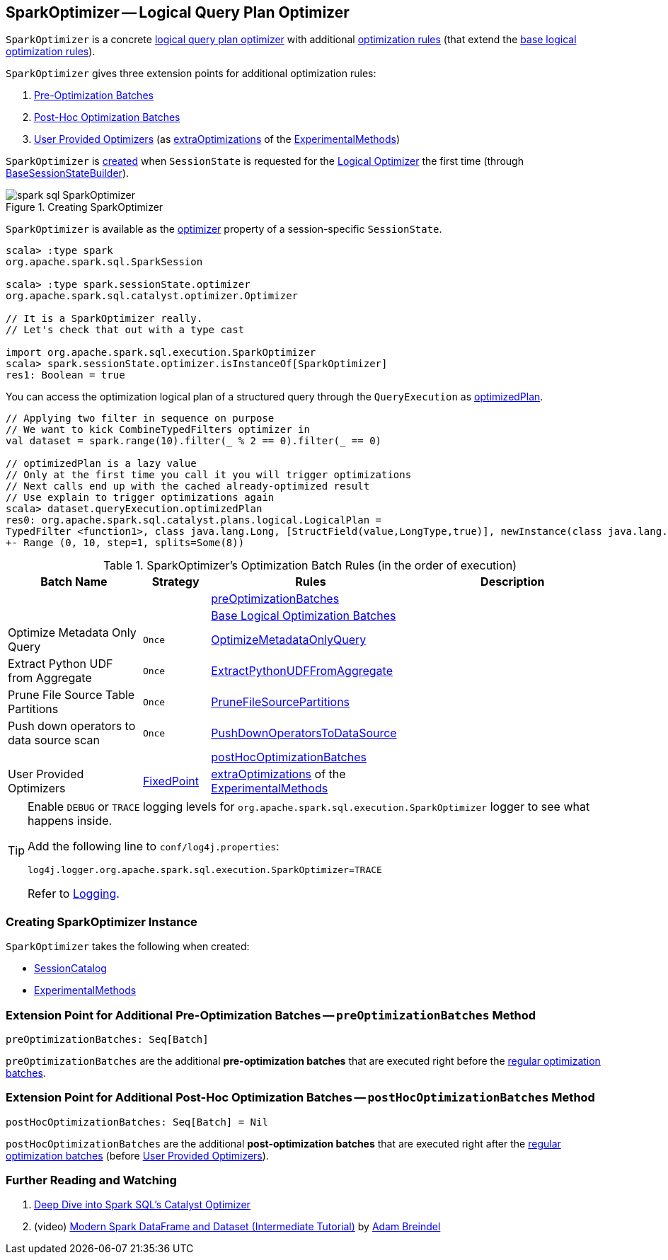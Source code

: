 == [[SparkOptimizer]] SparkOptimizer -- Logical Query Plan Optimizer

`SparkOptimizer` is a concrete <<spark-sql-Optimizer.adoc#, logical query plan optimizer>> with additional <<batches, optimization rules>> (that extend the <<spark-sql-Optimizer.adoc#batches, base logical optimization rules>>).

`SparkOptimizer` gives three extension points for additional optimization rules:

. <<preOptimizationBatches, Pre-Optimization Batches>>

. <<postHocOptimizationBatches, Post-Hoc Optimization Batches>>

. <<User-Provided-Optimizers, User Provided Optimizers>> (as <<spark-sql-ExperimentalMethods.adoc#extraOptimizations, extraOptimizations>> of the <<experimentalMethods, ExperimentalMethods>>)

`SparkOptimizer` is <<creating-instance, created>> when `SessionState` is requested for the <<spark-sql-SessionState.adoc#optimizer, Logical Optimizer>> the first time (through <<spark-sql-BaseSessionStateBuilder.adoc#optimizer, BaseSessionStateBuilder>>).

.Creating SparkOptimizer
image::images/spark-sql-SparkOptimizer.png[align="center"]

`SparkOptimizer` is available as the <<spark-sql-SessionState.adoc#optimizer, optimizer>> property of a session-specific `SessionState`.

[source, scala]
----
scala> :type spark
org.apache.spark.sql.SparkSession

scala> :type spark.sessionState.optimizer
org.apache.spark.sql.catalyst.optimizer.Optimizer

// It is a SparkOptimizer really.
// Let's check that out with a type cast

import org.apache.spark.sql.execution.SparkOptimizer
scala> spark.sessionState.optimizer.isInstanceOf[SparkOptimizer]
res1: Boolean = true
----

You can access the optimization logical plan of a structured query through the `QueryExecution` as link:spark-sql-QueryExecution.adoc#optimizedPlan[optimizedPlan].

[source, scala]
----
// Applying two filter in sequence on purpose
// We want to kick CombineTypedFilters optimizer in
val dataset = spark.range(10).filter(_ % 2 == 0).filter(_ == 0)

// optimizedPlan is a lazy value
// Only at the first time you call it you will trigger optimizations
// Next calls end up with the cached already-optimized result
// Use explain to trigger optimizations again
scala> dataset.queryExecution.optimizedPlan
res0: org.apache.spark.sql.catalyst.plans.logical.LogicalPlan =
TypedFilter <function1>, class java.lang.Long, [StructField(value,LongType,true)], newInstance(class java.lang.Long)
+- Range (0, 10, step=1, splits=Some(8))
----

[[batches]]
.SparkOptimizer's Optimization Batch Rules (in the order of execution)
[cols="2,1,3,3",options="header",width="100%"]
|===
^.^| Batch Name
^.^| Strategy
| Rules
| Description

|
|
| <<preOptimizationBatches, preOptimizationBatches>>
|

|
|
| <<spark-sql-Optimizer.adoc#batches, Base Logical Optimization Batches>>
|

^.^| Optimize Metadata Only Query
^.^| `Once`
| link:spark-sql-SparkOptimizer-OptimizeMetadataOnlyQuery.adoc[OptimizeMetadataOnlyQuery]
|

^.^| Extract Python UDF from Aggregate
^.^| `Once`
| link:spark-sql-SparkOptimizer-ExtractPythonUDFFromAggregate.adoc[ExtractPythonUDFFromAggregate]
|

^.^| Prune File Source Table Partitions
^.^| `Once`
| link:spark-sql-SparkOptimizer-PruneFileSourcePartitions.adoc[PruneFileSourcePartitions]
|

^.^| Push down operators to data source scan
^.^| `Once`
| link:spark-sql-SparkOptimizer-PushDownOperatorsToDataSource.adoc[PushDownOperatorsToDataSource]
|

^.^|
^.^|
| <<postHocOptimizationBatches, postHocOptimizationBatches>>
|

^.^| [[User-Provided-Optimizers]] User Provided Optimizers
^.^| link:spark-sql-Optimizer.adoc#fixedPoint[FixedPoint]
| <<spark-sql-ExperimentalMethods.adoc#extraOptimizations, extraOptimizations>> of the <<experimentalMethods, ExperimentalMethods>>
|
|===

[TIP]
====
Enable `DEBUG` or `TRACE` logging levels for `org.apache.spark.sql.execution.SparkOptimizer` logger to see what happens inside.

Add the following line to `conf/log4j.properties`:

```
log4j.logger.org.apache.spark.sql.execution.SparkOptimizer=TRACE
```

Refer to link:spark-logging.adoc[Logging].
====

=== [[creating-instance]] Creating SparkOptimizer Instance

`SparkOptimizer` takes the following when created:

* [[catalog]] <<spark-sql-SessionCatalog.adoc#, SessionCatalog>>
* [[experimentalMethods]] <<spark-sql-ExperimentalMethods.adoc#, ExperimentalMethods>>

=== [[preOptimizationBatches]] Extension Point for Additional Pre-Optimization Batches -- `preOptimizationBatches` Method

[source, scala]
----
preOptimizationBatches: Seq[Batch]
----

`preOptimizationBatches` are the additional *pre-optimization batches* that are executed right before the <<batches, regular optimization batches>>.

=== [[postHocOptimizationBatches]] Extension Point for Additional Post-Hoc Optimization Batches -- `postHocOptimizationBatches` Method

[source, scala]
----
postHocOptimizationBatches: Seq[Batch] = Nil
----

`postHocOptimizationBatches` are the additional *post-optimization batches* that are executed right after the <<batches, regular optimization batches>> (before <<User-Provided-Optimizers, User Provided Optimizers>>).

=== [[i-want-more]] Further Reading and Watching

1. https://databricks.com/blog/2015/04/13/deep-dive-into-spark-sqls-catalyst-optimizer.html[Deep Dive into Spark SQL’s Catalyst Optimizer]

2. (video) https://youtu.be/_1byVWTEK1s?t=19m7s[Modern Spark DataFrame and Dataset (Intermediate Tutorial)] by https://twitter.com/adbreind[Adam Breindel]
